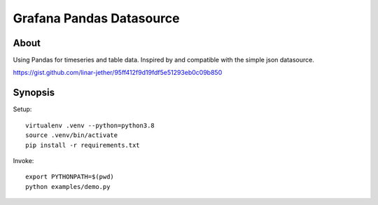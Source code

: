 #########################
Grafana Pandas Datasource
#########################


*****
About
*****
Using Pandas for timeseries and table data.
Inspired by and compatible with the simple json datasource.

https://gist.github.com/linar-jether/95ff412f9d19fdf5e51293eb0c09b850


********
Synopsis
********
Setup::

    virtualenv .venv --python=python3.8
    source .venv/bin/activate
    pip install -r requirements.txt

Invoke::

    export PYTHONPATH=$(pwd)
    python examples/demo.py
